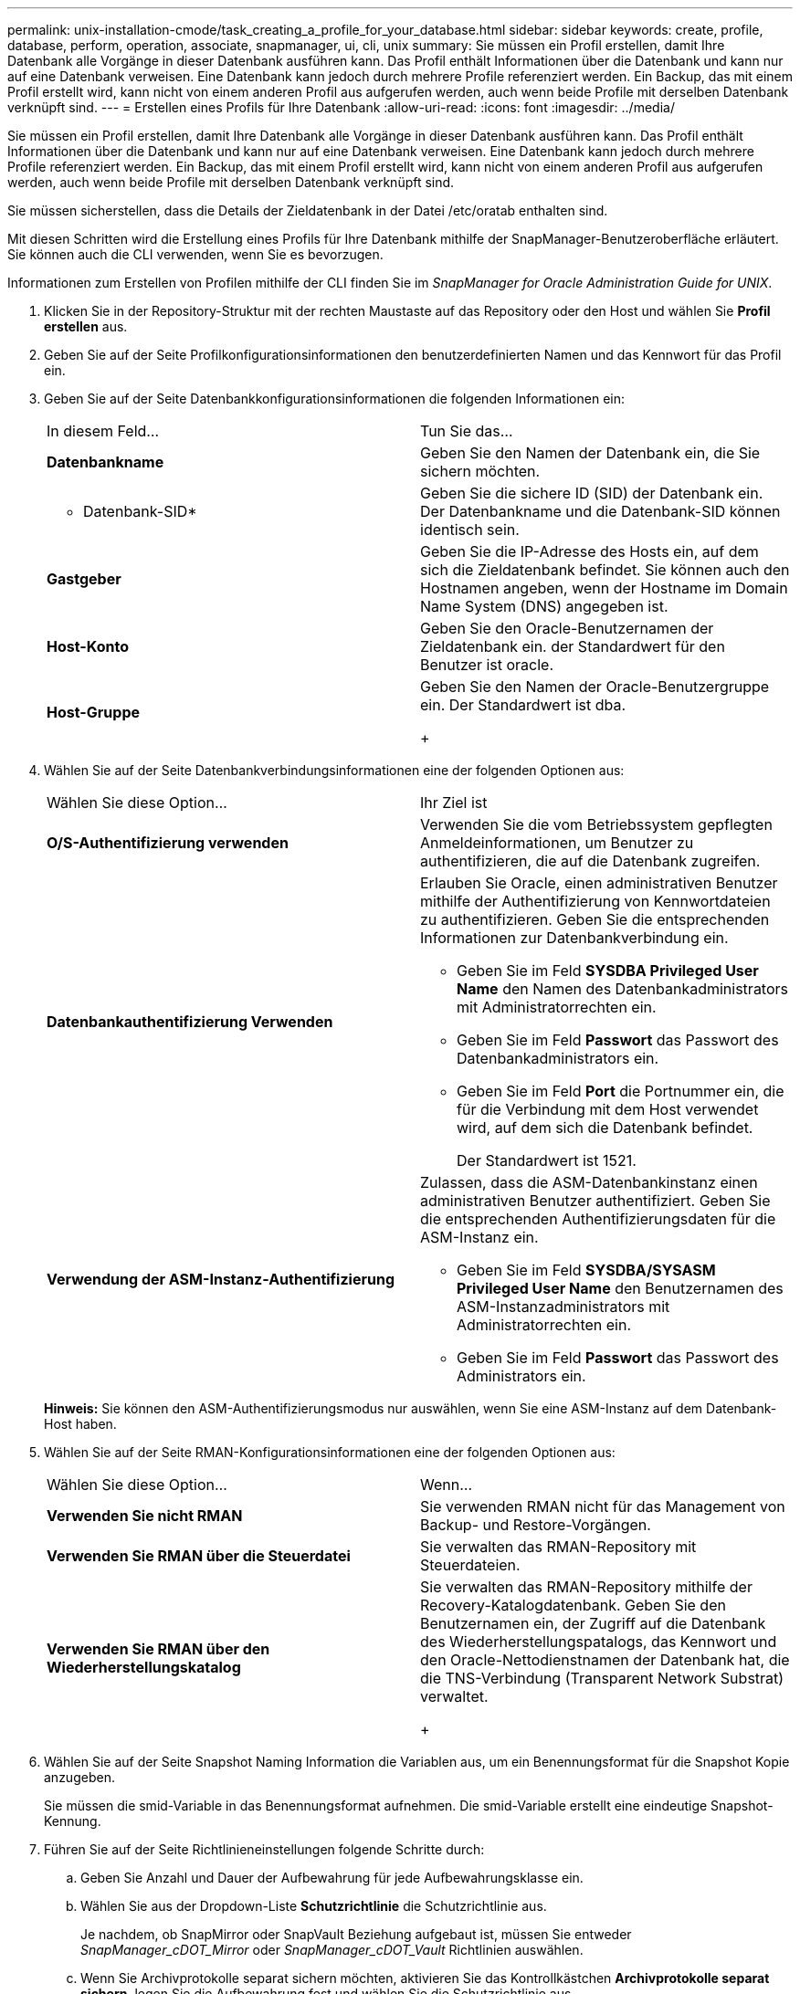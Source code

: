 ---
permalink: unix-installation-cmode/task_creating_a_profile_for_your_database.html 
sidebar: sidebar 
keywords: create, profile, database, perform, operation, associate, snapmanager, ui, cli, unix 
summary: Sie müssen ein Profil erstellen, damit Ihre Datenbank alle Vorgänge in dieser Datenbank ausführen kann. Das Profil enthält Informationen über die Datenbank und kann nur auf eine Datenbank verweisen. Eine Datenbank kann jedoch durch mehrere Profile referenziert werden. Ein Backup, das mit einem Profil erstellt wird, kann nicht von einem anderen Profil aus aufgerufen werden, auch wenn beide Profile mit derselben Datenbank verknüpft sind. 
---
= Erstellen eines Profils für Ihre Datenbank
:allow-uri-read: 
:icons: font
:imagesdir: ../media/


[role="lead"]
Sie müssen ein Profil erstellen, damit Ihre Datenbank alle Vorgänge in dieser Datenbank ausführen kann. Das Profil enthält Informationen über die Datenbank und kann nur auf eine Datenbank verweisen. Eine Datenbank kann jedoch durch mehrere Profile referenziert werden. Ein Backup, das mit einem Profil erstellt wird, kann nicht von einem anderen Profil aus aufgerufen werden, auch wenn beide Profile mit derselben Datenbank verknüpft sind.

Sie müssen sicherstellen, dass die Details der Zieldatenbank in der Datei /etc/oratab enthalten sind.

Mit diesen Schritten wird die Erstellung eines Profils für Ihre Datenbank mithilfe der SnapManager-Benutzeroberfläche erläutert. Sie können auch die CLI verwenden, wenn Sie es bevorzugen.

Informationen zum Erstellen von Profilen mithilfe der CLI finden Sie im _SnapManager for Oracle Administration Guide for UNIX_.

. Klicken Sie in der Repository-Struktur mit der rechten Maustaste auf das Repository oder den Host und wählen Sie *Profil erstellen* aus.
. Geben Sie auf der Seite Profilkonfigurationsinformationen den benutzerdefinierten Namen und das Kennwort für das Profil ein.
. Geben Sie auf der Seite Datenbankkonfigurationsinformationen die folgenden Informationen ein:
+
|===


| In diesem Feld... | Tun Sie das... 


 a| 
*Datenbankname*
 a| 
Geben Sie den Namen der Datenbank ein, die Sie sichern möchten.



 a| 
* Datenbank-SID*
 a| 
Geben Sie die sichere ID (SID) der Datenbank ein. Der Datenbankname und die Datenbank-SID können identisch sein.



 a| 
*Gastgeber*
 a| 
Geben Sie die IP-Adresse des Hosts ein, auf dem sich die Zieldatenbank befindet. Sie können auch den Hostnamen angeben, wenn der Hostname im Domain Name System (DNS) angegeben ist.



 a| 
*Host-Konto*
 a| 
Geben Sie den Oracle-Benutzernamen der Zieldatenbank ein. der Standardwert für den Benutzer ist oracle.



 a| 
*Host-Gruppe*
 a| 
Geben Sie den Namen der Oracle-Benutzergruppe ein. Der Standardwert ist dba.

+

|===
. Wählen Sie auf der Seite Datenbankverbindungsinformationen eine der folgenden Optionen aus:
+
|===


| Wählen Sie diese Option... | Ihr Ziel ist 


 a| 
*O/S-Authentifizierung verwenden*
 a| 
Verwenden Sie die vom Betriebssystem gepflegten Anmeldeinformationen, um Benutzer zu authentifizieren, die auf die Datenbank zugreifen.



 a| 
*Datenbankauthentifizierung Verwenden*
 a| 
Erlauben Sie Oracle, einen administrativen Benutzer mithilfe der Authentifizierung von Kennwortdateien zu authentifizieren. Geben Sie die entsprechenden Informationen zur Datenbankverbindung ein.

** Geben Sie im Feld *SYSDBA Privileged User Name* den Namen des Datenbankadministrators mit Administratorrechten ein.
** Geben Sie im Feld *Passwort* das Passwort des Datenbankadministrators ein.
** Geben Sie im Feld *Port* die Portnummer ein, die für die Verbindung mit dem Host verwendet wird, auf dem sich die Datenbank befindet.
+
Der Standardwert ist 1521.





 a| 
*Verwendung der ASM-Instanz-Authentifizierung*
 a| 
Zulassen, dass die ASM-Datenbankinstanz einen administrativen Benutzer authentifiziert. Geben Sie die entsprechenden Authentifizierungsdaten für die ASM-Instanz ein.

** Geben Sie im Feld *SYSDBA/SYSASM Privileged User Name* den Benutzernamen des ASM-Instanzadministrators mit Administratorrechten ein.
** Geben Sie im Feld *Passwort* das Passwort des Administrators ein.


|===
+
*Hinweis:* Sie können den ASM-Authentifizierungsmodus nur auswählen, wenn Sie eine ASM-Instanz auf dem Datenbank-Host haben.

. Wählen Sie auf der Seite RMAN-Konfigurationsinformationen eine der folgenden Optionen aus:
+
|===


| Wählen Sie diese Option... | Wenn... 


 a| 
***Verwenden Sie nicht RMAN***
 a| 
Sie verwenden RMAN nicht für das Management von Backup- und Restore-Vorgängen.



 a| 
***Verwenden Sie RMAN über die Steuerdatei***
 a| 
Sie verwalten das RMAN-Repository mit Steuerdateien.



 a| 
***Verwenden Sie RMAN über den Wiederherstellungskatalog***
 a| 
Sie verwalten das RMAN-Repository mithilfe der Recovery-Katalogdatenbank. Geben Sie den Benutzernamen ein, der Zugriff auf die Datenbank des Wiederherstellungspatalogs, das Kennwort und den Oracle-Nettodienstnamen der Datenbank hat, die die TNS-Verbindung (Transparent Network Substrat) verwaltet.

+

|===
. Wählen Sie auf der Seite Snapshot Naming Information die Variablen aus, um ein Benennungsformat für die Snapshot Kopie anzugeben.
+
Sie müssen die smid-Variable in das Benennungsformat aufnehmen. Die smid-Variable erstellt eine eindeutige Snapshot-Kennung.

. Führen Sie auf der Seite Richtlinieneinstellungen folgende Schritte durch:
+
.. Geben Sie Anzahl und Dauer der Aufbewahrung für jede Aufbewahrungsklasse ein.
.. Wählen Sie aus der Dropdown-Liste *Schutzrichtlinie* die Schutzrichtlinie aus.
+
Je nachdem, ob SnapMirror oder SnapVault Beziehung aufgebaut ist, müssen Sie entweder _SnapManager_cDOT_Mirror_ oder _SnapManager_cDOT_Vault_ Richtlinien auswählen.

.. Wenn Sie Archivprotokolle separat sichern möchten, aktivieren Sie das Kontrollkästchen *Archivprotokolle separat sichern*, legen Sie die Aufbewahrung fest und wählen Sie die Schutzrichtlinie aus.
+
Sie können eine Richtlinie auswählen, die sich von der für Datendateien verknüpften Richtlinie unterscheidet. Wenn Sie beispielsweise _SnapManager_cDOT_Mirror_ für Datendateien ausgewählt haben, können Sie _SnapManager_cDOT_Vault_ für Archivprotokolle auswählen.



. Geben Sie auf der Seite Benachrichtigungseinstellungen konfigurieren die Einstellungen für E-Mail-Benachrichtigungen an.
. Wählen Sie auf der Seite Verlaufsdaten-Konfigurationsinformationen eine der Optionen aus, um den Verlauf der SnapManager-Vorgänge beizubehalten.
. Überprüfen Sie auf der Seite Vorgang „Profil erstellen“ die Informationen und klicken Sie auf *Erstellen*.
. Klicken Sie auf *Fertig stellen*, um den Assistenten zu schließen.
+
Wenn der Vorgang fehlschlägt, klicken Sie auf *Betriebsdetails*, um anzuzeigen, was den Vorgang zum Scheitern verurteilt hat.



*Verwandte Informationen*

https://library.netapp.com/ecm/ecm_download_file/ECMP12471546["SnapManager 3.4 für Oracle – Administratorhandbuch für UNIX"]

